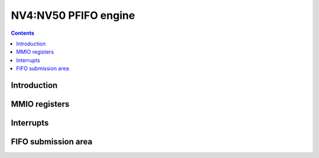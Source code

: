 .. _nv4-pfifo:

=====================
NV4:NV50 PFIFO engine
=====================

.. contents::


Introduction
============

.. todo:: write me


MMIO registers
==============

.. space:: 8 nv4-pfifo 0x2000 MMIO and DMA FIFO submission to PGRAPH and PVPE

   .. todo:: write me

.. space:: 8 nv40-pfifo-cache 0x2000 PFIFO cache data

   .. todo:: write me


.. _nv4-pfifo-intr:

Interrupts
==========

.. todo:: write me


FIFO submission area
====================

.. todo:: write me

.. space:: 8 nv4-user 0x2000 PFIFO MMIO/DMA submission area

   .. todo:: document me

.. space:: 8 nv40-dma-user 0x1000 PFIFO DMA submission area

   .. todo:: document me

